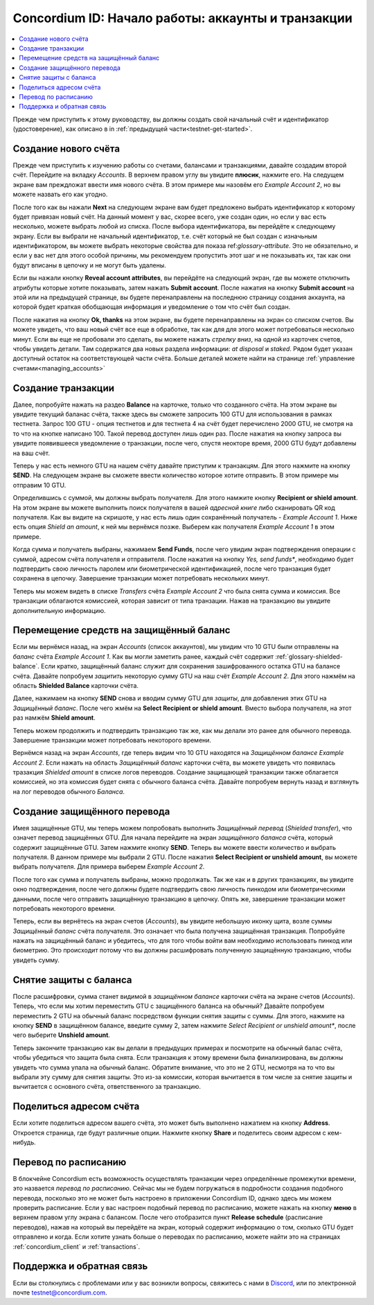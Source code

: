 .. _Discord: https://discord.gg/xWmQ5tp

.. _guide-account-transactions-ru:

===================================================
Concordium ID: Начало работы: аккаунты и транзакции
===================================================

.. contents::
   :local:
   :backlinks: none

Прежде чем приступить к этому руководству, вы должны создать свой начальный счёт и идентификатор (удостоверение), как описано в in :ref:`предыдущей части<testnet-get-started>`.

Создание нового счёта
=====================
Прежде чем приступить к изучению работы со счетами, балансами и транзакциями, давайте создадим второй счёт. Перейдите на вкладку
*Accounts*. В верхнем правом углу вы увидите **плюсик**, нажмите его. На следущем экране вам преждложат ввести имя нового счёта.
В этом примере мы назовём его *Example Account 2*, но вы можете назвать его как угодно.

.. image:: images/concordium-id/acc1.png
      :width: 32%
.. image:: images/concordium-id/acc2.png
      :width: 32%

После того как вы нажали **Next** на следующем экране вам будет предложено выбрать идентификатор к которому будет привязан новый счёт.
На данный момент у вас, скорее всего, уже создан один, но если у вас есть несколько, можете выбрать любой из списка.
После выбора идентификатора, вы перейдёте к следующему экрану. Если вы выбрали не начальный идентификатор, т.е. счёт который
не был создан с изначьным идентификатором, вы можете выбрать некоторые свойства для показа ref:`glossary-attribute`. Это не обязательно,
и если у вас нет для этого особой причины, мы рекомендуем пропустить этот шаг и не показывать их, так как они будут вписаны в цепочку и не могут быть удалены.

.. image:: images/concordium-id/acc3.png
      :width: 32%
.. image:: images/concordium-id/acc4.png
      :width: 32%

Если вы нажали кнопку **Reveal account attributes**, вы перейдёте на следующий экран, где вы можете отключить атрибуты которые хотите показывать, затем нажать **Submit account**.
После нажатия на кнопку **Submit account**  на этой или на предыдущей странице, вы будете перенаправлены на последнюю страницу создания аккаунта, на которой будет краткая
обобщающая информация и уведомление о том что счёт был создан.

.. image:: images/concordium-id/acc5.png
      :width: 32%
.. image:: images/concordium-id/acc6.png
      :width: 32%

После нажатия на кнопку **Ok, thanks** на этом экране, вы будете перенаправлены на экран со списком счетов. Вы можете увидеть, что ваш новый
счёт все еще в обработке, так как для для этого может потребоваться несколько минут. Если вы еще не пробовали это сделать,
вы можете нажать *стрелку вниз*, на одной из карточек счетов, чтобы увидеть детали. Там содержатся два новых
раздела информации: *at disposal* и *staked*. Рядом будет указан доступный остаток на соответствующей части счёта.
Больше деталей можете найти на странице :ref:`управление счетами<managing_accounts>`

.. image:: images/concordium-id/acc7.png
      :width: 32%
.. image:: images/concordium-id/acc8.png
      :width: 32%


Создание транзакции
===================
Далее, попробуйте нажать на раздео **Balance** на карточке, только что созданного счёта. На этом экране вы увидите текущий баланас счёта,
также здесь вы сможете запросить 100 GTU для использования в рамках тестнета. Запрос 100 GTU - опция тестнетов и для тестнета 4
на счёт будет перечислено 2000 GTU, не смотря на то что на кнопке написано 100. Такой перевод доступен лишь один раз.
После нажатия на кнопку запроса вы увидите появившееся уведомление о транзакции, после чего, спустя неокторе время,
2000 GTU будут добавлены на ваш счёт.

.. image:: images/concordium-id/acc9.png
      :width: 32%
.. image:: images/concordium-id/acc10.png
      :width: 32%

Теперь у нас есть немного GTU на нашем счёту давайте приступим к транзакцям. Для этого нажмите на кнопку **SEND**.
На следующем экране вы сможете ввести количество которое хотите отправить. В этом примере мы отправим 10 GTU.

.. image:: images/concordium-id/acc11.png
      :width: 32%
.. image:: images/concordium-id/acc12.png
      :width: 32%

Определившись с суммой, мы должны выбрать получателя. Для этого намжите кнопку **Recipient or shield amount**.
На этом экране вы можете выполнить поиск получателя в вашей *адресной книге* либо сканировать QR код получателя.
Как вы видите на скришоте, у нас есть лишь один сохранённый получатель - *Example Account 1*. Ниже есть опция
*Shield an amount*, к ней мы вернёмся позже. Выберем как получателя *Example Account 1* в этом примере.

.. image:: images/concordium-id/acc13.png
      :width: 32%
.. image:: images/concordium-id/acc14.png
      :width: 32%

Когда сумма и получатель выбраны, нажимаем **Send Funds**, после чего увидим экран подтверждения операции
с суммой, адресом счёта получателя и отправителя. После нажатия на кнопку *Yes, send funds**, необходимо будет подтвердить свою личность
паролем или биометрической идентификацией, после чего транзакция будет сохранена в цепочку. Завершение транзакции может потребовать
нескольких минут.

.. image:: images/concordium-id/acc15.png
      :width: 32%
.. image:: images/concordium-id/acc16.png
      :width: 32%

Теперь мы можем видеть в списке *Transfers* счёта *Example Account 2* что была снята сумма и комиссия. Все транзакции облагаются
комиссией, которая зависит от типа транзации. Нажав на транзакцию вы увидите дополнительную информацию.

.. image:: images/concordium-id/acc17.png
      :width: 32%
.. image:: images/concordium-id/acc18.png
      :width: 32%

.. _move-an-amount-to-the-shielded-balance:

Перемещение средств на защищённый баланс
========================================
Если мы вернёмся назад, на экран *Accounts* (список аккаунтов), мы увидим что 10 GTU были отправлены на *баланс* счёта *Example Account 1*.
Как вы могли заметить ранее, каждый счёт содержит :ref:`glossary-shielded-balance`. Если кратко, защищённый баланс служит для сохранения зашифрованного
остатка GTU на балансе счёта. Давайте попробуем *защитить* некоторую сумму GTU на наш счёт *Example Account 2*. Для этого нажмём на область
**Shielded Balance** карточки счёта.

.. image:: images/concordium-id/acc19.png
      :width: 32%
.. image:: images/concordium-id/acc20.png
      :width: 32%

Далее, нажимаем на кнопку **SEND** снова и вводим сумму GTU для *защиты*, для добавления этих GTU на *Защищённый баланс*.
После чего жмём на **Select Recipient or shield amount**. Вместо выбора получателя, на этот раз намжём **Shield amount**.

.. image:: images/concordium-id/acc21.png
      :width: 32%
.. image:: images/concordium-id/acc22.png
      :width: 32%

Теперь можем продолжить и подтвердить транзакцию так же, как мы делали это ранее для обычного перевода. Завершение транзакции может потребовать
некоторого времени.

.. image:: images/concordium-id/acc23.png
      :width: 32%
.. image:: images/concordium-id/acc24.png
      :width: 32%

Вернёмся назад на экран *Accounts*, где теперь видим что 10 GTU находятся на *Защищённом балансе* *Example Account 2*. Если нажать на область
*Защищённый баланс* карточки счёта, вы можете увидеть что появилась тразакция *Shielded amount* в списке логов переводов.
Создание защищающей транзакции также облагается комиссией, но эта комиссия будет снята с обычного баланса счёта. Давайте попробуем
вернуть назад и взглянуть на лог переводов обычного *Баланса*.

.. image:: images/concordium-id/acc25.png
      :width: 32%
.. image:: images/concordium-id/acc26.png
      :width: 32%

Создание защищённого перевода
=============================
Имея защищённые GTU, мы теперь можем попробовать выполнить *Защищённый перевод* (*Shielded transfer*), что означет перевод защищённых GTU.
Для начала перейдите на экран *защищённого баланса* счёта, который содержит защищённые GTU. Затем нажмите кнопку **SEND**. Теперь вы
можете ввести количество и выбрать получателя. В данном примере мы выбрали 2 GTU. После нажатия **Select Recipient or unshield amount**,
вы можете выбрать получателя. Для примера выберем *Example Account 2*.

.. image:: images/concordium-id/acc27.png
      :width: 32%
.. image:: images/concordium-id/acc28.png
      :width: 32%

После того как сумма и получатель выбраны, можно продолжать. Так же как и в других транзакциях, вы увидите окно подтверждения, после чего
должны будете подтвердить свою личность пинкодом или биометрическими данными, после чего отправить защищённую транзакцию в цепочку.
Опять же, завершение транзакции может потребовать некоторого времени.

.. image:: images/concordium-id/acc29.png
      :width: 32%
.. image:: images/concordium-id/acc30.png
      :width: 32%

Теперь, если вы вернётесь на экран счетов (*Accounts*), вы увидите небольшую иконку щита, возле суммы *Защищённый баланс* счёта получателя.
Это означает что была получена защищённая транзакция. Попробуйте нажать на защищённый баланс и убедитесь,
что для того чтобы войти вам необходимо использовать пинкод или биометрию. Это происходит потому что вы должны расшифровать полученную
защищённую транзакцию, чтобы увидеть сумму.

.. image:: images/concordium-id/acc31.png
      :width: 32%
.. image:: images/concordium-id/acc32.png
      :width: 32%

Снятие защиты с баланса
=======================
После расшифровки, сумма станет видимой в *защищённом балансе* карточки счёта на экране счетов (*Accounts*). Теперь, что если мы хотим
переместить GTU с защищённого баланса на обычный? Давайте попробуем переместить 2 GTU на обычный баланс посредством функции снятия защиты с суммы.
Для этого, нажмите на кнопку **SEND** в защищённом балансе, введите сумму 2, затем нажмите *Select Recipient or unshield amount**, после чего
выберите **Unshield amount**.

.. image:: images/concordium-id/acc33.png
      :width: 32%
.. image:: images/concordium-id/acc34.png
      :width: 32%

Теперь закончите транзакцию как вы делали в предыдущих примерах и посмотрите на обычный балас счёта, чтобы убедиться что защита была снята.
Если транзакция к этому времени была финализирована, вы должны увидеть что сумма упала на обычный баланс. Обратите внимание, что это не 2 GTU,
несмотря на то что вы выбрали эту сумму для снятия защиты. Это из-за комиссии, которая вычитается в том числе за снятие защиты и вычитается с
основного счёта, ответственного за транзакцию.

.. image:: images/concordium-id/acc35.png
      :width: 32%
.. image:: images/concordium-id/acc36.png
      :width: 32%

Поделиться адресом счёта
========================
Если хотите поделиться адресом вашего счёта, это может быть выполнено нажатием на кнопку **Address**. Откроется страница, где будут различные
опции. Нажмите кнопку **Share** и поделитесь своим адресом с кем-нибудь.

.. image:: images/concordium-id/acc37.png
      :width: 32%
.. image:: images/concordium-id/acc38.png
      :width: 32%

Перевод по расписанию
=====================
В блокчейне Concordium есть возможность осуществлять транзакции через определённые промежутки времени, это назвается *перевод по расписанию*.
Сейчас мы не будем погружаться в подробности создания подобного перевода, посколько это не может быть настроено в приложении Concordium ID,
однако здесь мы можем проверить расписание. Если у вас настроен подобный перевод по расписанию, можете нажать на кнопку **меню** в верхнем правом углу
экрана с балансом. После чего отобразится пункт **Release schedule** (расписание переводов), нажав на который вы перейдёте на экран, который содержит информацию о том,
сколько GTU будет отправлено и когда. Если хотите узнать больше о переводах по расписанию, можете найти это на страницах :ref:`concordium_client`
и :ref:`transactions`.

.. image:: images/concordium-id/rel1.png
      :width: 32%
.. image:: images/concordium-id/rel2.png
      :width: 32%
.. image:: images/concordium-id/rel3.png
      :width: 32%

Поддержка и обратная связь
==========================

Если вы столкнулись с проблемами или у вас возникли вопросы, свяжитесь с нами в `Discord`_,
или по электронной почте testnet@concordium.com.
